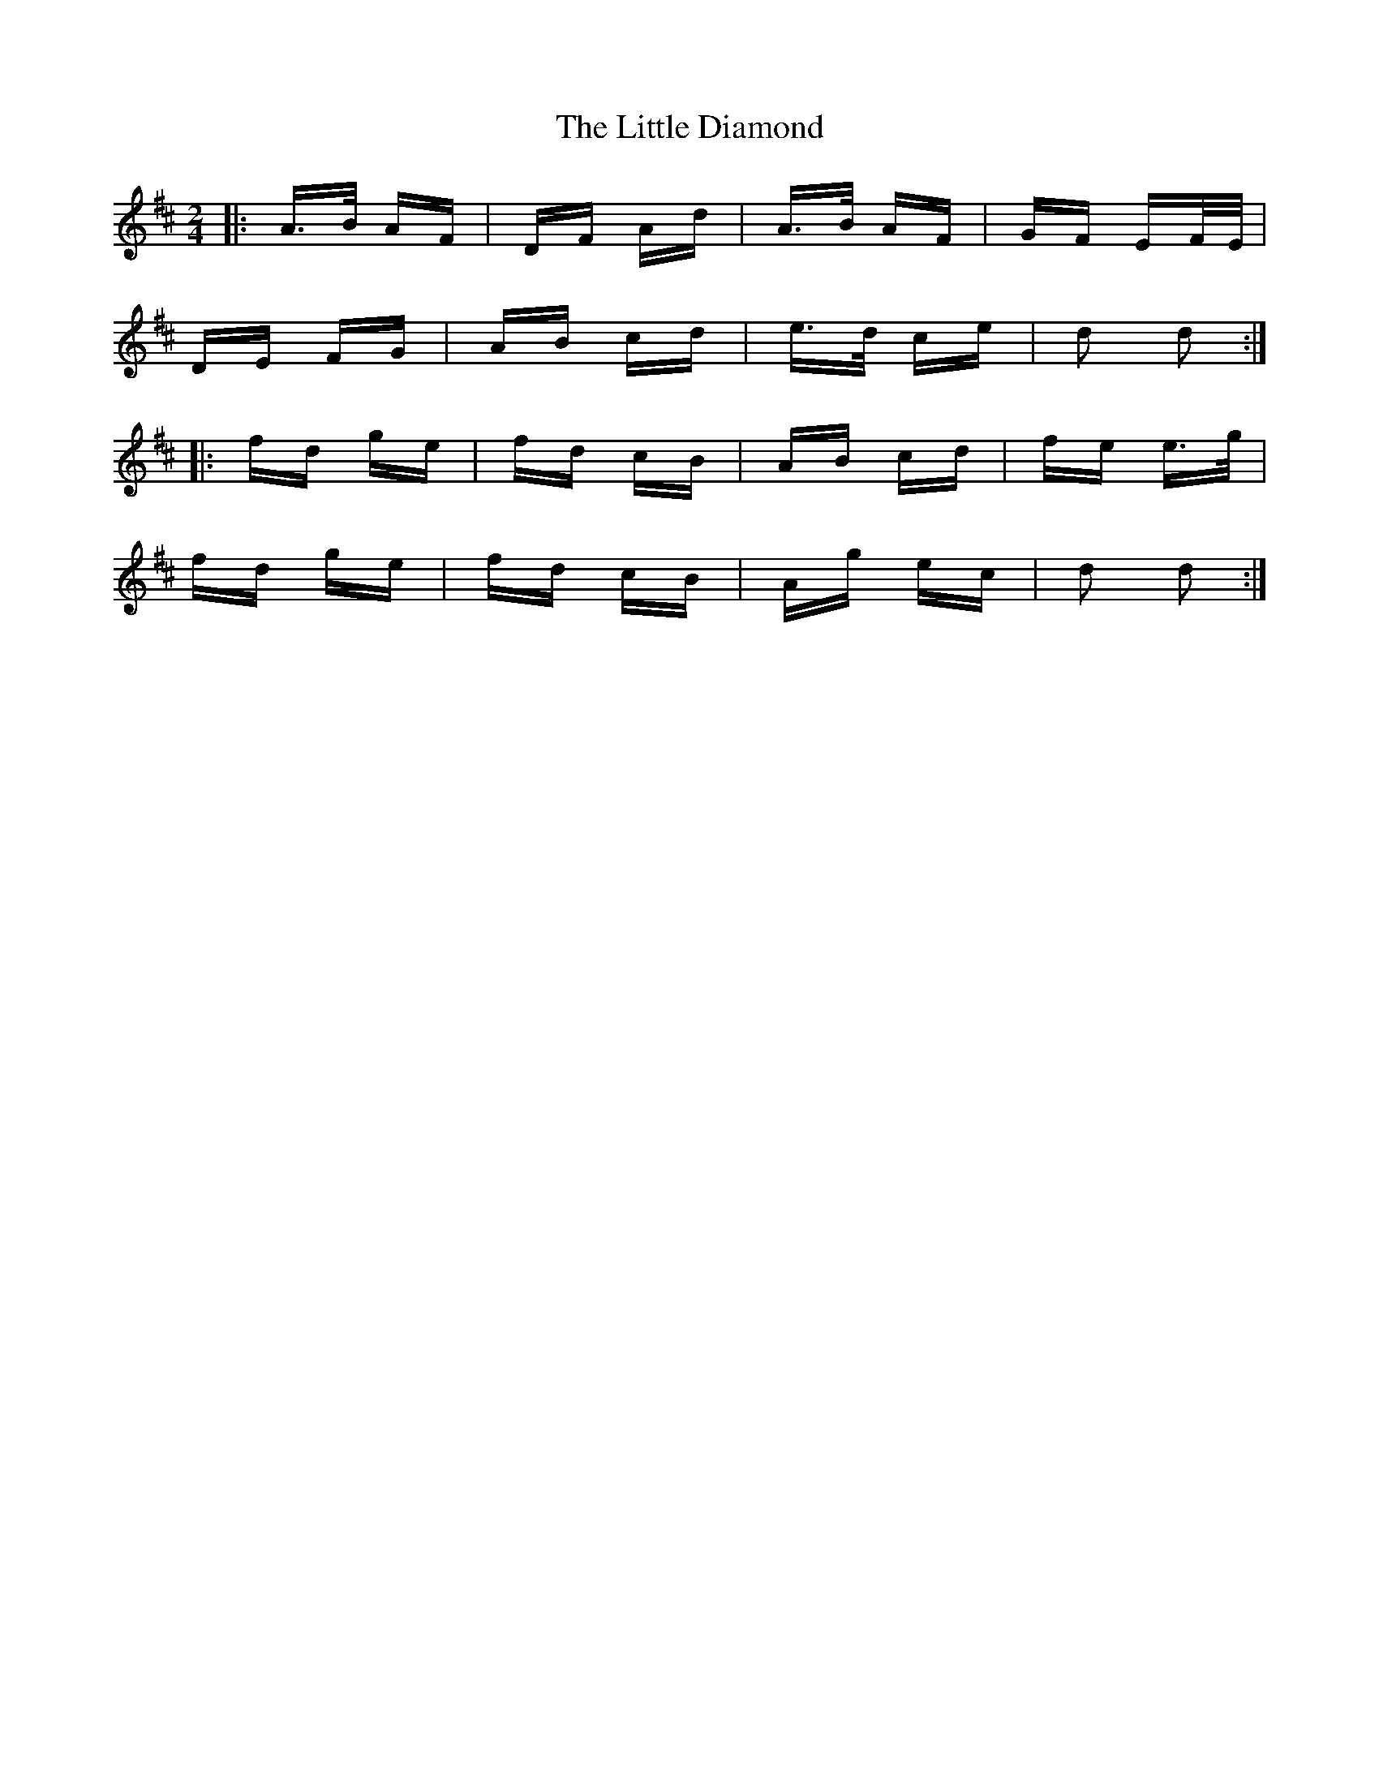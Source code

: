 X: 23772
T: Little Diamond, The
R: polka
M: 2/4
K: Dmajor
|:A>B AF|DF Ad|A>B AF|GF EF/E/|
DE FG|AB cd|e>d ce|d2 d2:|
|:fd ge|fd cB|AB cd|fe e>g|
fd ge|fd cB|Ag ec|d2 d2:|

